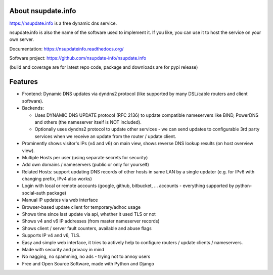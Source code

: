 About nsupdate.info
===================

https://nsupdate.info is a free dynamic dns service.

nsupdate.info is also the name of the software used to implement it.
If you like, you can use it to host the service on your own server.

Documentation: https://nsupdateinfo.readthedocs.org/

Software project: https://github.com/nsupdate-info/nsupdate.info


.. image:: https://travis-ci.org/nsupdate-info/nsupdate.info.png
    :target: https://travis-ci.org/nsupdate-info/nsupdate.info

.. image:: https://coveralls.io/repos/nsupdate-info/nsupdate.info/badge.png
        :target: https://coveralls.io/r/nsupdate-info/nsupdate.info

.. image:: https://badge.fury.io/py/nsupdate.png
    :target: http://badge.fury.io/py/nsupdate

.. image:: https://pypip.in/d/nsupdate/badge.png
        :target: https://crate.io/packages/nsupdate/

(build and coverage are for latest repo code, package and downloads are for pypi release)

Features
========

* Frontend: Dynamic DNS updates via dyndns2 protocol (like supported
  by many DSL/cable routers and client software).
* Backends:

  - Uses DYNAMIC DNS UPDATE protocol (RFC 2136) to update compatible
    nameservers like BIND, PowerDNS and others (the nameserver itself is
    NOT included).
  - Optionally uses dyndns2 protocol to update other services - we can
    send updates to configurable 3rd party services when we receive an
    update from the router / update client.

* Prominently shows visitor's IPs (v4 and v6) on main view,
  shows reverse DNS lookup results (on host overview view).
* Multiple Hosts per user (using separate secrets for security)
* Add own domains / nameservers (public or only for yourself)
* Related Hosts: support updating DNS records of other hosts in same LAN by
  a single updater (e.g. for IPv6 with changing prefix, IPv4 also works)
* Login with local or remote accounts (google, github, bitbucket, ...
  accounts - everything supported by python-social-auth package)
* Manual IP updates via web interface
* Browser-based update client for temporary/adhoc usage
* Shows time since last update via api, whether it used TLS or not
* Shows v4 and v6 IP addresses (from master nameserver records)
* Shows client / server fault counters, available and abuse flags
* Supports IP v4 and v6, TLS.
* Easy and simple web interface, it tries to actively help to configure
  routers / update clients / nameservers.
* Made with security and privacy in mind
* No nagging, no spamming, no ads - trying not to annoy users
* Free and Open Source Software, made with Python and Django
